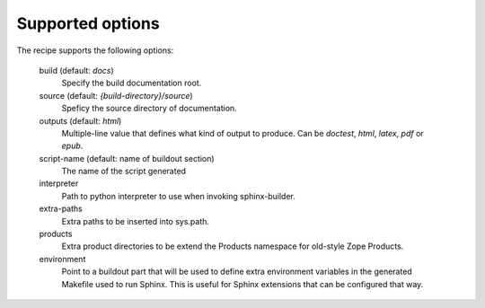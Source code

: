 =================
Supported options
=================

The recipe supports the following options:

    build (default: `docs`)
        Specify the build documentation root.

    source (default: `{build-directory}/source`)
        Speficy the source directory of documentation.

    outputs (default: `html`)
        Multiple-line value that defines what kind of output to produce. 
        Can be `doctest`, `html`, `latex`, `pdf` or `epub`.

    script-name (default: name of buildout section)
        The name of the script generated

    interpreter
        Path to python interpreter to use when invoking sphinx-builder.

    extra-paths
        Extra paths to be inserted into sys.path.

    products
        Extra product directories to be extend the Products namespace for
        old-style Zope Products.

    environment
        Point to a buildout part that will be used to define extra
        environment variables in the generated Makefile used to run
        Sphinx. This is useful for Sphinx extensions that can be
        configured that way.
